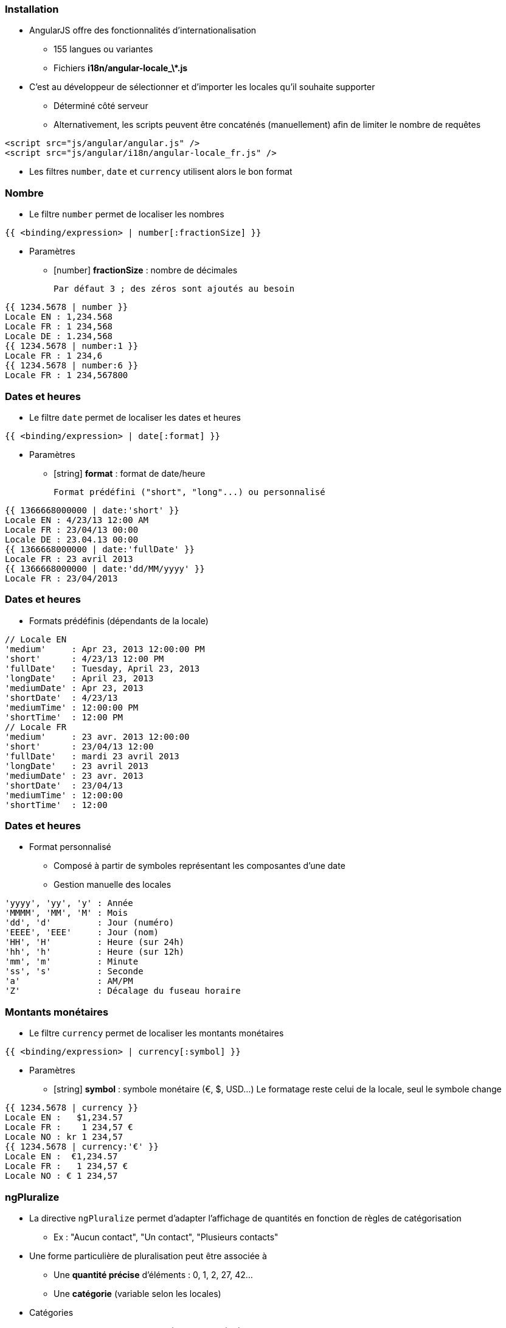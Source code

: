 === Installation
* AngularJS offre des fonctionnalités d'internationalisation
  - 155 langues ou variantes
  - Fichiers **i18n/angular-locale_\*.js**
* C'est au développeur de sélectionner et d'importer les locales qu'il souhaite supporter
  - Déterminé côté serveur
  - Alternativement, les scripts peuvent être concaténés (manuellement) afin de limiter le nombre de requêtes
```
<script src="js/angular/angular.js" />
<script src="js/angular/i18n/angular-locale_fr.js" />
```

* Les filtres `number`, `date` et `currency` utilisent alors le bon format



=== Nombre
* Le filtre `number` permet de localiser les nombres

```
{{ <binding/expression> | number[:fractionSize] }}
```

* Paramètres
  - [number] *fractionSize* : nombre de décimales
    
	Par défaut 3 ; des zéros sont ajoutés au besoin

```
{{ 1234.5678 | number }}
Locale EN : 1,234.568
Locale FR : 1 234,568
Locale DE : 1.234,568
{{ 1234.5678 | number:1 }}
Locale FR : 1 234,6
{{ 1234.5678 | number:6 }}
Locale FR : 1 234,567800
```



=== Dates et heures
* Le filtre `date` permet de localiser les dates et heures

```
{{ <binding/expression> | date[:format] }}
```

* Paramètres
  - [string] *format* : format de date/heure
    
	Format prédéfini ("short", "long"...) ou personnalisé

```
{{ 1366668000000 | date:'short' }}
Locale EN : 4/23/13 12:00 AM
Locale FR : 23/04/13 00:00
Locale DE : 23.04.13 00:00
{{ 1366668000000 | date:'fullDate' }}
Locale FR : 23 avril 2013
{{ 1366668000000 | date:'dd/MM/yyyy' }}
Locale FR : 23/04/2013
```



=== Dates et heures
* Formats prédéfinis (dépendants de la locale)

```
// Locale EN
'medium'     : Apr 23, 2013 12:00:00 PM
'short'      : 4/23/13 12:00 PM 
'fullDate'   : Tuesday, April 23, 2013 
'longDate'   : April 23, 2013 
'mediumDate' : Apr 23, 2013
'shortDate'  : 4/23/13 
'mediumTime' : 12:00:00 PM  
'shortTime'  : 12:00 PM 
// Locale FR
'medium'     : 23 avr. 2013 12:00:00
'short'      : 23/04/13 12:00
'fullDate'   : mardi 23 avril 2013 
'longDate'   : 23 avril 2013 
'mediumDate' : 23 avr. 2013 
'shortDate'  : 23/04/13
'mediumTime' : 12:00:00 
'shortTime'  : 12:00
```



=== Dates et heures
* Format personnalisé
  - Composé à partir de symboles représentant les composantes d'une date
  - Gestion manuelle des locales

```
'yyyy', 'yy', 'y' : Année
'MMMM', 'MM', 'M' : Mois
'dd', 'd'         : Jour (numéro)
'EEEE', 'EEE'     : Jour (nom)
'HH', 'H'         : Heure (sur 24h)
'hh', 'h'         : Heure (sur 12h)
'mm', 'm'         : Minute
'ss', 's'         : Seconde
'a'               : AM/PM
'Z'               : Décalage du fuseau horaire
```



=== Montants monétaires
* Le filtre `currency` permet de localiser les montants monétaires

```
{{ <binding/expression> | currency[:symbol] }}
```

* Paramètres
  - [string] *symbol* : symbole monétaire (€, $, USD…)
    Le formatage reste celui de la locale, seul le symbole change

```
{{ 1234.5678 | currency }}
Locale EN :   $1,234.57 
Locale FR :    1 234,57 €
Locale NO : kr 1 234,57  
{{ 1234.5678 | currency:'€' }}
Locale EN :  €1,234.57 
Locale FR :   1 234,57 €
Locale NO : € 1 234,57
```



=== ngPluralize
* La directive `ngPluralize` permet d'adapter l'affichage de quantités en fonction de règles de catégorisation
  - Ex : "Aucun contact", "Un contact", "Plusieurs contacts"
* Une forme particulière de pluralisation peut être associée à
  - Une *quantité précise* d'éléments : 0, 1, 2, 27, 42…
  - Une *catégorie* (variable selon les locales)

* Catégories
  - En général, seulement "one" (1) et "other" (2+)
  - Japonais : "other" seulement
  - Irlandais : "one" (1), "two" (2), "few" (3..6), "many" (7..10), "other" (11+)



=== ngPluralize
* Syntaxe

```
<ng-pluralize count="<binding/expression>" when="<règles>">
</ng-pluralize>
```

* Règles
  - Exprimées sous la forme d'une map
  - Correspondance sur des quantités exactes ou des catégories

    (les quantités exactes sont toujours prioritaires)
```
{ 
     '0'    : 'Aucun contact',
     '42'   : 'Juste le bon nombre de contacts',
     'one'  : 'Un contact',
     'other': 'Plusieurs contacts'
}
```	



=== ngPluralize
* Les chaînes pluralisées peuvent contenir 
  - Des bindings AngularJS : `{{binding}}`
  - Un placeholder pour le nombre d'entités : `{}`

```
<ng-pluralize 
  count="contacts.length" 
  when=" {
    '0'     : 'Aucun contact',
    '1'     : 'Un contact : {{contacts[0]}}',
    'other' : '{} contacts, dont 
               {{contacts[0]}} et {{contacts[1]}}'
  }"
></ng-pluralize>
```



=== ngPluralize
<br />
```
Avec $scope.contacts = ['Joe','Jack','William','Averell'];
Si count = 0 : Aucun contact
           1 : Un contact : Joe
           2 : 2 contacts, dont Joe et Jack
           3 : 3 contacts, dont Joe et Jack
```

* La directive `ngPluralize` offre également un paramètre *offset*
  - Valeur numérique
  - Autorise une pluralisation plus fine



=== ngPluralize
* Algorithme
  - Si count correspond exactement à une *quantité exacte* définie, utiliser la forme plurielle correspondante
  - Sinon, soustraire l'offset, et utiliser la forme plurielle de la *catégorie* adaptée à la nouvelle valeur
* L'ordre de déclaration des cas dans la map n'est pas significatif



=== ngPluralize
* Exemple

```
<ng-pluralize 
  count="contacts.length" 
  when=" {
    '0'     : 'Aucun contact',
    '1'     : 'Un contact : {{contacts[0]}}',
    'one'   : '{{contacts[0]}} et un autre contact'
    'other' : '{{contacts[0]}} et {} autres contacts'
  }"
  offset="1"
></ng-pluralize>
```

```
Avec $scope.contacts = ['Joe','Jack','William','Averell'];

count
  0 : Aucun contact                // quantité exacte
  1 : Un contact : Joe             // quantité exacte 
  2 : Joe et un autre contact      // 2-1=1 → catégorie 'one'
  3 : Joe et 2 autres contacts     // 3-1=2 → catégorie 'other'
```



=== Internationalisation des templates
* En-dehors des mécanismes vus dans ce chapitre, AngularJS n'offre pas de mécanisme global d'internationalisation
* Pistes
  - Paramétrer le serveur pour envoyer les ressources dans la bonne locale : templates, images, scripts...
  - Embarquer des dictionnaires dans l'application, interrogés à l'aide de directives AngularJS
* L'internationalisation reste l'un des points complexes des applications déportées côté client
